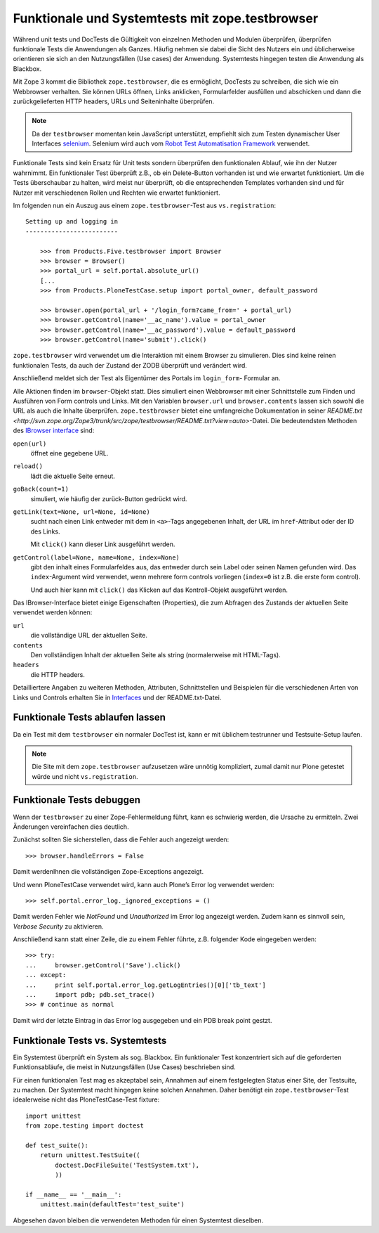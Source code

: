 ================================================
Funktionale und Systemtests mit zope.testbrowser
================================================

Während unit tests und DocTests die Gültigkeit von einzelnen Methoden und
Modulen überprüfen, überprüfen funktionale Tests die Anwendungen als Ganzes.
Häufig nehmen sie dabei die Sicht des Nutzers ein und üblicherweise orientieren
sie sich an den Nutzungsfällen (Use cases) der Anwendung. Systemtests hingegen
testen die Anwendung als Blackbox.

Mit Zope 3 kommt die Bibliothek ``zope.testbrowser``, die es ermöglicht,
DocTests zu schreiben, die sich wie ein Webbrowser verhalten. Sie können URLs
öffnen, Links anklicken, Formularfelder ausfüllen und abschicken und dann die
zurückgelieferten HTTP headers, URLs und Seiteninhalte überprüfen.

.. note::
   Da der ``testbrowser`` momentan kein JavaScript unterstützt, empfiehlt sich
   zum Testen dynamischer User Interfaces `selenium
   <https://selenium.dev/>`_. Selenium wird auch vom
   `Robot Test Automatisation Framework <http://robotframework.org/>`_
   verwendet.

Funktionale Tests sind kein Ersatz für Unit tests sondern überprüfen den
funktionalen Ablauf, wie ihn der Nutzer wahrnimmt. Ein funktionaler Test
überprüft z.B., ob ein Delete-Button vorhanden ist und wie erwartet
funktioniert. Um die Tests überschaubar zu halten, wird meist nur überprüft, ob
die entsprechenden Templates vorhanden sind und für Nutzer mit verschiedenen
Rollen und Rechten wie erwartet funktioniert.

Im folgenden nun ein Auszug aus einem ``zope.testbrowser``-Test aus
``vs.registration``::

    Setting up and logging in
    -------------------------

        >>> from Products.Five.testbrowser import Browser
        >>> browser = Browser()
        >>> portal_url = self.portal.absolute_url()
        [...
        >>> from Products.PloneTestCase.setup import portal_owner, default_password

        >>> browser.open(portal_url + '/login_form?came_from=' + portal_url)
        >>> browser.getControl(name='__ac_name').value = portal_owner
        >>> browser.getControl(name='__ac_password').value = default_password
        >>> browser.getControl(name='submit').click()

``zope.testbrowser`` wird verwendet um die Interaktion mit einem Browser zu
simulieren. Dies sind keine reinen funktionalen Tests, da auch der Zustand der
ZODB überprüft und verändert wird.

Anschließend meldet sich der Test als Eigentümer des Portals im ``login_form``-
Formular an.

Alle Aktionen finden im ``browser``-Objekt statt. Dies simuliert einen
Webbrowser mit einer Schnittstelle zum Finden und Ausführen von Form controls
und Links. Mit den Variablen ``browser.url`` und ``browser.contents`` lassen
sich sowohl die URL als auch die Inhalte überprüfen. ``zope.testbrowser`` bietet
eine umfangreiche Dokumentation in seiner `README.txt
<http://svn.zope.org/Zope3/trunk/src/zope/testbrowser/README.txt?view=auto>`-Datei. Die bedeutendsten Methoden des `IBrowser interface
<https://github.com/zopefoundation/zope.testbrowser/blob/master/src/zope/testbrowser/interfaces.py>`_ sind:

``open(url)``
    öffnet eine gegebene URL.
``reload()``
    lädt die aktuelle Seite erneut.
``goBack(count=1)``
    simuliert, wie häufig der zurück-Button gedrückt wird.
``getLink(text=None, url=None, id=None)``
    sucht nach einen Link entweder mit dem in ``<a>``-Tags angegebenen Inhalt,
    der URL im ``href``-Attribut oder der ID des Links.

    Mit ``click()`` kann dieser Link ausgeführt werden.

``getControl(label=None, name=None, index=None)``
    gibt den inhalt eines Formularfeldes aus, das entweder durch sein Label oder
    seinen Namen gefunden wird. Das ``index``-Argument wird verwendet, wenn
    mehrere form controls vorliegen (``index=0`` ist z.B. die erste form
    control).

    Und auch hier kann mit ``click()`` das Klicken auf das Kontroll-Objekt
    ausgeführt werden.

Das IBrowser-Interface bietet einige Eigenschaften (Properties), die zum
Abfragen des Zustands der aktuellen Seite verwendet werden können:

``url``
    die vollständige URL der aktuellen Seite.
``contents``
    Den vollständigen Inhalt der aktuellen Seite als string (normalerweise mit
    HTML-Tags).
``headers``
    die HTTP headers.

Detailliertere Angaben zu weiteren Methoden, Attributen, Schnittstellen und
Beispielen für die verschiedenen Arten von Links und Controls erhalten Sie in `Interfaces
<https://github.com/zopefoundation/zope.testbrowser/blob/master/src/zope/testbrowser/interfaces.py>`_
und der README.txt-Datei.

Funktionale Tests ablaufen lassen
=================================

Da ein Test mit dem ``testbrowser`` ein normaler DocTest ist, kann er mit
üblichem testrunner und Testsuite-Setup laufen.

.. note::
   Die Site mit dem ``zope.testbrowser`` aufzusetzen wäre unnötig kompliziert,
   zumal damit nur Plone getestet würde und nicht ``vs.registration``.

Funktionale Tests debuggen
==========================

Wenn der ``testbrowser`` zu einer Zope-Fehlermeldung führt, kann es schwierig
werden, die Ursache zu ermitteln. Zwei Änderungen vereinfachen dies deutlich.

Zunächst sollten Sie sicherstellen, dass die Fehler auch angezeigt werden::

    >>> browser.handleErrors = False

Damit werdenIhnen die vollständigen Zope-Exceptions angezeigt.

Und wenn PloneTestCase verwendet wird, kann auch Plone’s Error log verwendet
werden::

    >>> self.portal.error_log._ignored_exceptions = ()

Damit werden Fehler wie *NotFound* und *Unauthorized* im Error log angezeigt werden. Zudem kann es sinnvoll sein, *Verbose Security* zu aktivieren.

Anschließend kann statt einer Zeile, die zu einem Fehler führte, z.B. folgender Kode eingegeben werden::

    >>> try:
    ...     browser.getControl('Save').click()
    ... except:
    ...     print self.portal.error_log.getLogEntries()[0]['tb_text']
    ...     import pdb; pdb.set_trace()
    >>> # continue as normal

Damit wird der letzte Eintrag in das Error log ausgegeben und ein PDB break
point gestzt.

Funktionale Tests vs. Systemtests
=================================

Ein Systemtest überprüft ein System als sog. Blackbox. Ein funktionaler Test
konzentriert sich auf die geforderten Funktionsabläufe, die meist in
Nutzungsfällen (Use Cases) beschrieben sind.

Für einen funktionalen Test mag es akzeptabel sein, Annahmen auf einem
festgelegten Status einer Site, der Testsuite, zu machen. Der Systemtest macht
hingegen keine solchen Annahmen. Daher benötigt ein ``zope.testbrowser``-Test
idealerweise nicht das PloneTestCase-Test fixture::


    import unittest
    from zope.testing import doctest

    def test_suite():
        return unittest.TestSuite((
            doctest.DocFileSuite('TestSystem.txt'),
            ))

    if __name__ == '__main__':
        unittest.main(defaultTest='test_suite')

Abgesehen davon bleiben die verwendeten Methoden für einen Systemtest dieselben.
